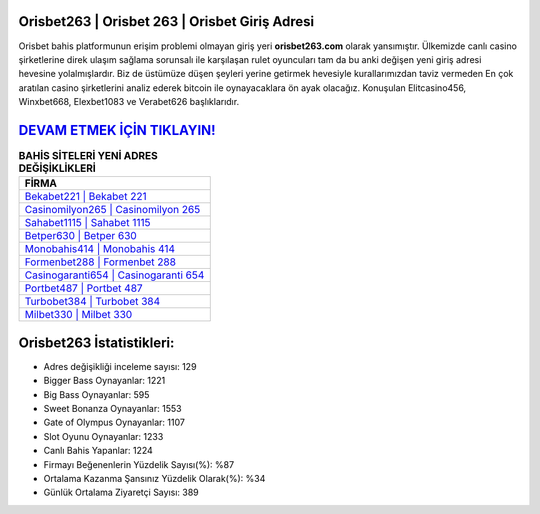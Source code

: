 ﻿Orisbet263 | Orisbet 263 | Orisbet Giriş Adresi
===================================

.. image:: images/orisbet-giris.jpg
   :width: 600
   
Orisbet bahis platformunun erişim problemi olmayan giriş yeri **orisbet263.com** olarak yansımıştır. Ülkemizde canlı casino şirketlerine direk ulaşım sağlama sorunsalı ile karşılaşan rulet oyuncuları tam da bu anki değişen yeni giriş adresi hevesine yolalmışlardır. Biz de üstümüze düşen şeyleri yerine getirmek hevesiyle kurallarımızdan taviz vermeden En çok aratılan casino şirketlerini analiz ederek bitcoin ile oynayacaklara ön ayak olacağız. Konuşulan Elitcasino456, Winxbet668, Elexbet1083 ve Verabet626 başlıklarıdır.

`DEVAM ETMEK İÇİN TIKLAYIN! <https://cutt.ly/QwVVg2Vk>`_
==============

.. list-table:: **BAHİS SİTELERİ YENİ ADRES DEĞİŞİKLİKLERİ**
   :widths: 100
   :header-rows: 1

   * - FİRMA
   * - `Bekabet221 | Bekabet 221 <bekabet221-bekabet-221-bekabet-giris-adresi.html>`_
   * - `Casinomilyon265 | Casinomilyon 265 <casinomilyon265-casinomilyon-265-casinomilyon-giris-adresi.html>`_
   * - `Sahabet1115 | Sahabet 1115 <sahabet1115-sahabet-1115-sahabet-giris-adresi.html>`_	 
   * - `Betper630 | Betper 630 <betper630-betper-630-betper-giris-adresi.html>`_	 
   * - `Monobahis414 | Monobahis 414 <monobahis414-monobahis-414-monobahis-giris-adresi.html>`_ 
   * - `Formenbet288 | Formenbet 288 <formenbet288-formenbet-288-formenbet-giris-adresi.html>`_
   * - `Casinogaranti654 | Casinogaranti 654 <casinogaranti654-casinogaranti-654-casinogaranti-giris-adresi.html>`_	 
   * - `Portbet487 | Portbet 487 <portbet487-portbet-487-portbet-giris-adresi.html>`_
   * - `Turbobet384 | Turbobet 384 <turbobet384-turbobet-384-turbobet-giris-adresi.html>`_
   * - `Milbet330 | Milbet 330 <milbet330-milbet-330-milbet-giris-adresi.html>`_
	 
Orisbet263 İstatistikleri:
===================================	 
* Adres değişikliği inceleme sayısı: 129
* Bigger Bass Oynayanlar: 1221
* Big Bass Oynayanlar: 595
* Sweet Bonanza Oynayanlar: 1553
* Gate of Olympus Oynayanlar: 1107
* Slot Oyunu Oynayanlar: 1233
* Canlı Bahis Yapanlar: 1224
* Firmayı Beğenenlerin Yüzdelik Sayısı(%): %87
* Ortalama Kazanma Şansınız Yüzdelik Olarak(%): %34
* Günlük Ortalama Ziyaretçi Sayısı: 389
